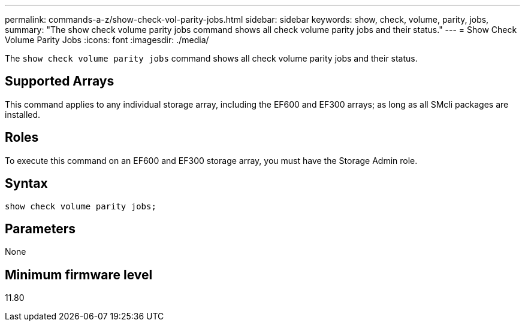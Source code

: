 ---
permalink: commands-a-z/show-check-vol-parity-jobs.html
sidebar: sidebar
keywords: show, check, volume, parity, jobs,
summary: "The show check volume parity jobs command shows all check volume parity jobs and their status."
---
= Show Check Volume Parity Jobs
:icons: font
:imagesdir: ./media/

[.lead]
The `show check volume parity jobs` command shows all check volume parity jobs and their status.

== Supported Arrays

This command applies to any individual storage array, including the EF600 and EF300 arrays; as long as all SMcli packages are installed.

== Roles

To execute this command on an EF600 and EF300 storage array, you must have the Storage Admin role.

== Syntax
[subs=+macros]
[source,cli]
----
show check volume parity jobs;
----

== Parameters
[options="header"]
None

== Minimum firmware level

11.80
